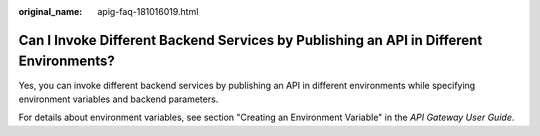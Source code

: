 :original_name: apig-faq-181016019.html

.. _apig-faq-181016019:

Can I Invoke Different Backend Services by Publishing an API in Different Environments?
=======================================================================================

Yes, you can invoke different backend services by publishing an API in different environments while specifying environment variables and backend parameters.

For details about environment variables, see section "Creating an Environment Variable" in the *API Gateway User Guide*.
